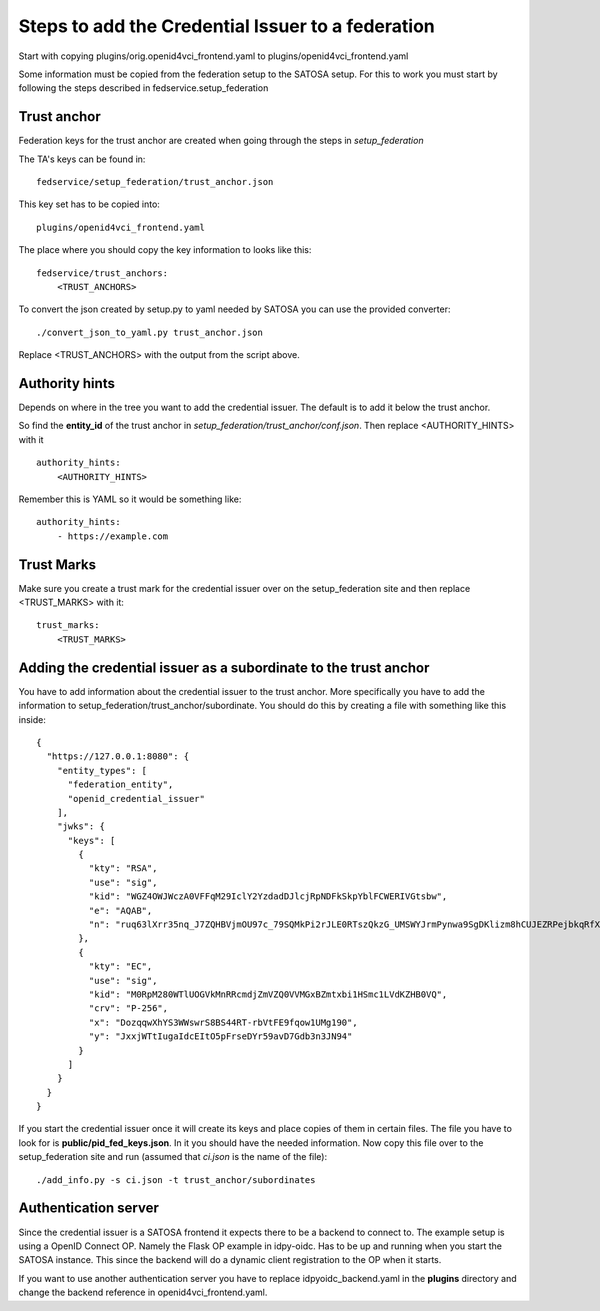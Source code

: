 ##################################################
Steps to add the Credential Issuer to a federation
##################################################

Start with copying plugins/orig.openid4vci_frontend.yaml to plugins/openid4vci_frontend.yaml

Some information must be copied from the federation setup to the SATOSA setup.
For this to work you must start by following the steps described in fedservice.setup_federation

Trust anchor
------------

Federation keys for the trust anchor are created when going through the steps in *setup_federation*

The TA's keys can be found in::

    fedservice/setup_federation/trust_anchor.json

This key set has to be copied into::

    plugins/openid4vci_frontend.yaml

The place where you should copy the key information to looks like this::

    fedservice/trust_anchors:
        <TRUST_ANCHORS>

To convert the json created by setup.py to yaml needed by SATOSA 
you can use the provided converter::

    ./convert_json_to_yaml.py trust_anchor.json

Replace <TRUST_ANCHORS> with the output from the script above.

Authority hints
---------------

Depends on where in the tree you want to add the credential issuer. The default is to add it
below the trust anchor.

So find the **entity_id** of the trust anchor in *setup_federation/trust_anchor/conf.json*.
Then replace <AUTHORITY_HINTS> with it ::

    authority_hints:
        <AUTHORITY_HINTS>

Remember this is YAML so it would be something like::

    authority_hints:
        - https://example.com

Trust Marks
-----------

Make sure you create a trust mark for the credential issuer over on the setup_federation site
and then replace <TRUST_MARKS> with it::

    trust_marks:
        <TRUST_MARKS>


Adding the credential issuer as a subordinate to the trust anchor
-----------------------------------------------------------------

You have to add information about the credential issuer to the trust anchor.
More specifically you have to add the information to setup_federation/trust_anchor/subordinate.
You should do this by creating a file with something like this inside::

    {
      "https://127.0.0.1:8080": {
        "entity_types": [
          "federation_entity",
          "openid_credential_issuer"
        ],
        "jwks": {
          "keys": [
            {
              "kty": "RSA",
              "use": "sig",
              "kid": "WGZ4OWJWczA0VFFqM29IclY2YzdadDJlcjRpNDFkSkpYblFCWERIVGtsbw",
              "e": "AQAB",
              "n": "ruq63lXrr35nq_J7ZQHBVjmOU97c_79SQMkPi2rJLE0RTszQkzG_UMSWYJrmPynwa9SgDKlizm8hCUJEZRPejbkqRfXS2DOcnXneC-CYZ0smucwSW8Ouab-7Smj6I4zFCFWHhfXINRldGrhtgJ23P6vMQWJ12L33oz_c5nNhfRBklLnqteRvuQ0hZMIo_4LHiWfRj8QLDT8p6MKXVZD2XCkGTgpsGABlKlgorLdcc7Y9X0b0GkOYY7eiE7OhJLqNYa-upbfDx3po9LpTnZVi0efueEyqOD5-fKUKflNJ0I-hcbvpa7pio8e_GBuYvOsHoYRfgZG27UK78AAAa1q2ew"
            },
            {
              "kty": "EC",
              "use": "sig",
              "kid": "M0RpM280WTlUOGVkMnRRcmdjZmVZQ0VVMGxBZmtxbi1HSmc1LVdKZHB0VQ",
              "crv": "P-256",
              "x": "DozqqwXhYS3WWswrS8BS44RT-rbVtFE9fqow1UMg190",
              "y": "JxxjWTtIugaIdcEItO5pFrseDYr59avD7Gdb3n3JN94"
            }
          ]
        }
      }
    }

If you start the credential issuer once it will create its keys and place copies of them in certain files.
The file you have to look for is **public/pid_fed_keys.json**. In it you should have the needed information.
Now copy this file over to the setup_federation site and run (assumed that *ci.json* is the name of the file)::

    ./add_info.py -s ci.json -t trust_anchor/subordinates

Authentication server
---------------------

Since the credential issuer is a SATOSA frontend it expects there to be a
backend to connect to. The example setup is using a OpenID Connect OP. Namely the
Flask OP example in idpy-oidc. Has to be up and running when you start the SATOSA instance.
This since the backend will do a dynamic client registration to the OP when
it starts.

If you want to use another authentication server you have to replace
idpyoidc_backend.yaml in the **plugins** directory and change the backend reference in
openid4vci_frontend.yaml.